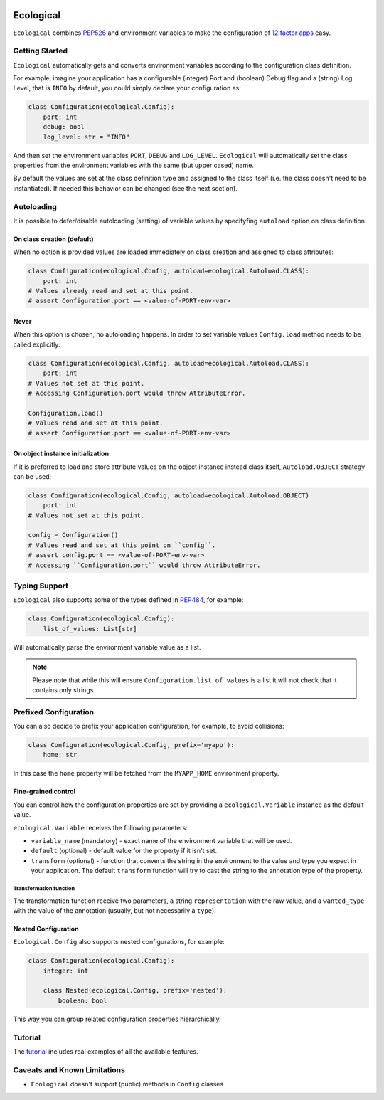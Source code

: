 .. image:: https://travis-ci.org/jmcs/ecological.svg?branch=master
    :target: https://travis-ci.org/jmcs/ecological

.. image:: https://api.codacy.com/project/badge/Grade/1ff45d0e1a5a40b8ad0569e3edb0539d
   :alt: Codacy Badge
   :target: https://www.codacy.com/app/jmcs/ecological?utm_source=github.com&utm_medium=referral&utm_content=jmcs/ecological&utm_campaign=badger
   
.. image:: https://api.codacy.com/project/badge/Coverage/1ff45d0e1a5a40b8ad0569e3edb0539d    
   :target: https://www.codacy.com/app/jmcs/ecological?utm_source=github.com&amp;utm_medium=referral&amp;utm_content=jmcs/ecological&amp;utm_campaign=Badge_Coverage

==========
Ecological
==========

``Ecological`` combines PEP526_ and environment variables to make the configuration of
`12 factor apps <https://12factor.net/config>`_ easy.

Getting Started
===============
``Ecological`` automatically gets and converts environment variables according to the configuration class definition.

For example, imagine your application has a configurable (integer) Port and (boolean) Debug flag and a (string) Log
Level, that is ``INFO`` by default, you could simply declare your configuration as:

.. code-block:: python

    class Configuration(ecological.Config):
        port: int
        debug: bool
        log_level: str = "INFO"

And then set the environment variables ``PORT``, ``DEBUG`` and ``LOG_LEVEL``. ``Ecological`` will automatically set the
class properties from the environment variables with the same (but upper cased) name.

By default the values are set at the class definition type and assigned to the class itself (i.e. the class doesn't need to be
instantiated). If needed this behavior can be changed (see the next section).

Autoloading
=============
It is possible to defer/disable autoloading (setting) of variable values by specifyfing ``autoload`` option on class definition.

On class creation (default)
---------------------------
When no option is provided values are loaded immediately on class creation and assigned to class attributes:

.. code-block:: python

    class Configuration(ecological.Config, autoload=ecological.Autoload.CLASS):
        port: int
    # Values already read and set at this point.
    # assert Configuration.port == <value-of-PORT-env-var>

Never
------
When this option is chosen, no autoloading happens. In order to set variable values ``Config.load`` method needs to be called explicitly:

.. code-block:: python

    class Configuration(ecological.Config, autoload=ecological.Autoload.CLASS):
        port: int
    # Values not set at this point.
    # Accessing Configuration.port would throw AttributeError.

    Configuration.load()
    # Values read and set at this point.
    # assert Configuration.port == <value-of-PORT-env-var>

On object instance initialization
----------------------------------
If it is preferred to load and store attribute values on the object instance instead class itself, ``Autoload.OBJECT`` strategy can be used:

.. code-block:: python

    class Configuration(ecological.Config, autoload=ecological.Autoload.OBJECT):
        port: int
    # Values not set at this point.

    config = Configuration()
    # Values read and set at this point on ``config``.
    # assert config.port == <value-of-PORT-env-var>
    # Accessing ``Configuration.port`` would throw AttributeError.


Typing Support
==============
``Ecological`` also supports some of the types defined in PEP484_, for example:

.. code-block:: python


    class Configuration(ecological.Config):
        list_of_values: List[str]

Will automatically parse the environment variable value as a list.

.. note:: Please note that while this will ensure ``Configuration.list_of_values`` is a list it will not check that it
          contains only strings.

Prefixed Configuration
======================
You can also decide to prefix your application configuration, for example, to avoid collisions:

.. code-block:: python

    class Configuration(ecological.Config, prefix='myapp'):
        home: str


In this case the ``home`` property will be fetched from the ``MYAPP_HOME`` environment property.

Fine-grained control
--------------------
You can control how the configuration properties are set by providing a ``ecological.Variable`` instance as the default
value.

``ecological.Variable`` receives the following parameters:

- ``variable_name`` (mandatory) - exact name of the environment variable that will be used.
- ``default`` (optional) - default value for the property if it isn't set.
- ``transform`` (optional) - function that converts the string in the environment to the value and type you
  expect in your application. The default ``transform`` function will try to cast the string to the annotation 
  type of the property.

Transformation function
.......................

The transformation function receive two parameters, a string ``representation`` with the raw value, and a
``wanted_type`` with the value of the annotation (usually, but not necessarily a ``type``).

Nested Configuration
--------------------
``Ecological.Config`` also supports nested configurations, for example:

.. code-block:: python


    class Configuration(ecological.Config):
        integer: int

        class Nested(ecological.Config, prefix='nested'):
            boolean: bool

This way you can group related configuration properties hierarchically.

Tutorial
========
The `tutorial <tutorial.ipynb>`_ includes real examples of all the available
features.

Caveats and Known Limitations
=============================

- ``Ecological`` doesn't support (public) methods in ``Config`` classes

.. _PEP484: https://www.python.org/dev/peps/pep-0484/
.. _PEP526: https://www.python.org/dev/peps/pep-0526/

